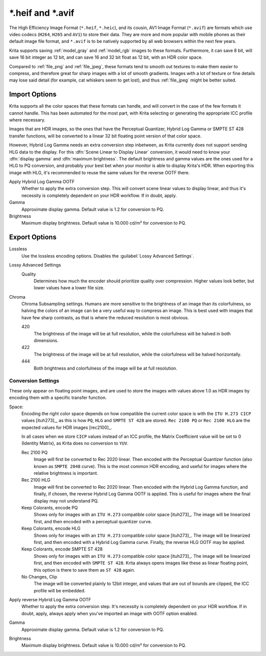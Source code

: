 .. meta::
   :description property=og\:description:
        The HEIF and AVIF file formats in Krita.

.. metadata-placeholder

   :authors: - Wolthera van Hövell tot Westerflier <griffinvalley@gmail.com>
   :license: GNU free documentation license 1.3 or later.

.. index:: ! High Efficiency Image Format, ! AV1 Image Format, ! \*.heif, ! \*.avif, ! \*.heic, hdr, AVIF, HEIF, HEIC
.. _file_heif:
.. _file_avif:

===================
\*.heif and \*.avif
===================

The High Efficiency Image Format (``*.heif``, ``*.heic``), and its cousin, AV1 Image Format (``*.avif``) are formats which use video codecs (``H264``, ``H265`` and ``AV1``) to store their data. They are more and more popular with mobile phones as their default image file format, and ``*.avif`` is to be natively supported by all web browsers within the next few years.

Krita supports saving :ref:`model_gray` and :ref:`model_rgb` images to these formats. Furthermore, it can save 8 bit, will save 16 bit integer as 12 bit, and can save 16 and 32 bit float as 12 bit, with an HDR color space.

Compared to :ref:`file_png` and :ref:`file_jpeg`, these formats tend to smooth out textures to make them easier to compress, and therefore great for sharp images with a lot of smooth gradients. Images with a lot of texture or fine details may lose said detail (for example, cat whiskers seem to get lost), and thus :ref:`file_jpeg` might be better suited.

Import Options
--------------

Krita supports all the color spaces that these formats can handle, and will convert in the case of the few formats it cannot handle. This has been automated for the most part, with Krita selecting or generating the appropriate ICC profile where necessary.

Images that are HDR images, so the ones that have the Perceptual Quantizer, Hybrid Log Gamma or SMPTE ST 428 transfer functions, will be converted to a linear 32 bit floating point version of that color space.

However, Hybrid Log Gamma needs an extra conversion step inbetween, as Krita currently does not support sending HLG data to the display. For this :dfn:`Scene Linear to Display Linear` conversion, it would need to know your :dfn:`display gamma` and :dfn:`maximum brightness`. The default brightness and gamma values are the ones used for a HLG to PQ conversion, and probably your best bet when your monitor is able to display Krita's HDR. When exporting this image with HLG, it's recommended to reuse the same values for the reverse OOTF there.

Apply Hybrid Log Gamma OOTF
    Whether to apply the extra conversion step. This will convert scene linear values to display linear, and thus it's necessity is completely dependent on your HDR workflow. If in doubt, apply.
Gamma
    Approximate display gamma. Default value is 1.2 for conversion to PQ.
Brightness
    Maximum display brightness. Default value is 10.000 cd/m² for conversion to PQ.

Export Options
--------------

Lossless
    Use the lossless encoding options. Disables the :guilabel:`Lossy Advanced Settings`.
Lossy Advanced Settings
    Quality
        Determines how much the encoder should prioritize quality over compression. Higher values look better, but lower values have a lower file size.
Chroma
    Chroma Subsampling settings. Humans are more sensitive to the brightness of an image than its colorfulness, so halving the colors of an image can be a very useful way to compress an image. This is best used with images that have few sharp contrasts, as that is where the reduced resolution is most obvious.

    420
        The brightness of the image will be at full resolution, while the colorfulness will be halved in both dimensions.
    422
        The brightness of the image will be at full resolution, while the colorfulness will be halved horizontally.
    444
        Both brightness and colorfulness of the image will be at full resolution.

Conversion Settings
~~~~~~~~~~~~~~~~~~~

These only appear on floating point images, and are used to store the images with values above 1.0 as HDR images by encoding them with a specific transfer function.

Space:
    Encoding the right color space depends on how compatible the current color space is with the ``ITU H.273 CICP`` values [ituh273]_, as this is how ``PQ``, ``HLG`` and ``SMPTE ST 428`` are stored. ``Rec 2100 PQ`` or ``Rec 2100 HLG`` are the expected values for HDR images [rec2100]_.
    
    In all cases when we store ``CICP`` values instead of an ICC profile, the Matrix Coefficient value will be set to 0 (Identity Matrix), as Krita does no conversion to ``YUV``.

    Rec 2100 PQ
        Image will first be converted to Rec 2020 linear. Then encoded with the Perceptual Quantizer function (also known as ``SMPTE 2048`` curve). This is the most common HDR encoding, and useful for images where the relative brightness is important.
    Rec 2100 HLG
        Image will first be converted to Rec 2020 linear. Then encoded with the Hybrid Log Gamma function, and finally, if chosen, the reverse Hybrid Log Gamma OOTF is applied. This is useful for images where the final display may not understand PQ.
    Keep Colorants, encode PQ
        Shows only for images with an ``ITU H.273`` compatible color space [ituh273]_. The image will be linearized first, and then encoded with a perceptual quantizer curve. 
    Keep Colorants, encode HLG
        Shows only for images with an ``ITU H.273`` compatible color space [ituh273]_. The image will be linearized first, and then encoded with a Hybrid Log Gamma curve. Finally, the reverse HLG OOTF may be applied.
    Keep Colorants, encode SMPTE ST 428
        Shows only for images with an ``ITU H.273`` compatible color space [ituh273]_. The image will be linearized first, and then encoded with ``SMPTE ST 428``. Krita always opens images like these as linear floating point, this option is there to save them as ``ST 428`` again.
    No Changes, Clip
        The image will be converted plainly to 12bit integer, and values that are out of bounds are clipped, the ICC profile will be embedded.
Apply reverse Hybrid Log Gamma OOTF
    Whether to apply the extra conversion step. It's necessity is completely dependent on your HDR workflow. If in doubt, apply, always apply when you've imported an image with OOTF option enabled.
Gamma
    Approximate display gamma. Default value is 1.2 for conversion to PQ.
Brightness
    Maximum display brightness. Default value is 10.000 cd/m² for conversion to PQ.

.. seealso::

    - `High Efficiency Image File Format on Wikipedia <https://en.wikipedia.org/wiki/High_Efficiency_Image_File_Format>`_
    
    .. [ituh273] `H.273 : Coding-independent code points for video signal type identification <https://www.itu.int/rec/T-REC-H.273/en>`_
    .. [rec2100]
       - `BT.2100 : Image parameter values for high dynamic range television for use in production and international programme exchange <https://www.itu.int/rec/R-REC-BT.2100-2-201807-I/en>`_
       - `Perceptual Quantizer on Wikipedia <https://en.wikipedia.org/wiki/Perceptual_quantizer>`_
       - `Hybrid Log Gamma on Wikipedia <https://en.wikipedia.org/wiki/Hybrid_log%E2%80%93gamma>`_
